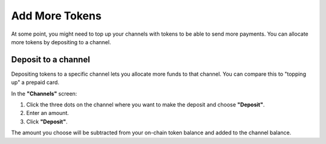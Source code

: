 Add More Tokens
===============

At some point, you might need to top up your channels with tokens to be able to send more payments. 
You can allocate more tokens by depositing to a channel.

Deposit to a channel
--------------------

Depositing tokens to a specific channel lets you allocate more funds to
that channel. You can compare this to "topping up" a prepaid card.

In the **"Channels"** screen:

1. Click the three dots on the channel where you want to make the
   deposit and choose **"Deposit"**.
2. Enter an amount.
3. Click **"Deposit"**.

The amount you choose will be subtracted from your on-chain token
balance and added to the channel balance.
